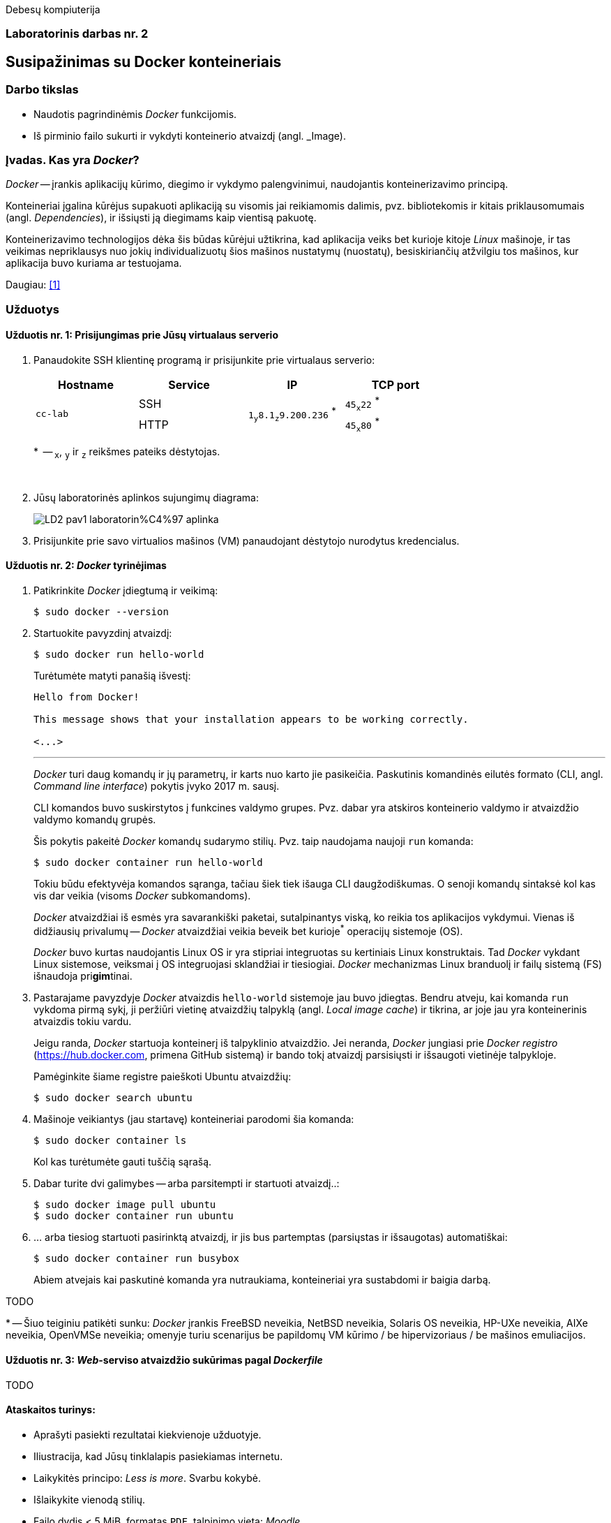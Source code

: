 Debesų kompiuterija

[.text-center]
=== Laboratorinis darbas nr. 2


[.text-center]
== Susipažinimas su Docker konteineriais


[.text-left]
=== Darbo tikslas

* Naudotis pagrindinėmis _Docker_ funkcijomis.
* Iš pirminio failo sukurti ir vykdyti konteinerio atvaizdį (angl. _Image).


[.text-left]
=== Įvadas. Kas yra _Docker_?

_Docker_ -- įrankis aplikacijų kūrimo, diegimo ir vykdymo palengvinimui, naudojantis konteinerizavimo principą.

Konteineriai įgalina kūrėjus supakuoti aplikaciją su visomis jai reikiamomis dalimis,
pvz. bibliotekomis ir kitais priklausomumais (angl. _Dependencies_),
ir išsiųsti ją diegimams kaip vientisą pakuotę.

Konteinerizavimo technologijos dėka šis būdas kūrėjui užtikrina,
kad aplikacija veiks bet kurioje kitoje _Linux_ mašinoje,
ir tas veikimas nepriklausys nuo jokių individualizuotų šios mašinos nustatymų (nuostatų), besiskiriančių atžvilgiu tos mašinos, kur aplikacija buvo kuriama ar testuojama.

Daugiau: <<1>>


[.text-left]
=== Užduotys

==== Užduotis nr. 1: **Prisijungimas prie Jūsų virtualaus serverio**


. Panaudokite SSH klientinę programą ir prisijunkite prie virtualaus serverio:
+
|===
      ^| Hostname   ^| Service    ^| IP                          +            ^| TCP port
  
  .2+.^| `cc-lab`    | SSH    .2+.^| {nbsp} `1~y~8.1~z~9.200.236` ^*^ {nbsp}      | `45~x~22` ^*^
                     | HTTP                                                       | `45~x~80` ^*^
|===
+
$$*$$  -- `~x~`, `~y~` ir `~z~` reikšmes pateiks dėstytojas.
+
{nbsp}

. Jūsų laboratorinės aplinkos sujungimų diagrama:
+
image::https://raw.githubusercontent.com/VGTU-ELF/TETfm-20/main/Semestras-3/2-Debes%C5%B3-kompiuterija/laboratoriniai-darbai/LD2-pav1-laboratorin%C4%97-aplinka.svg[]

. Prisijunkite prie savo virtualios mašinos (VM) panaudojant dėstytojo nurodytus kredencialus.


==== Užduotis nr. 2: **_Docker_ tyrinėjimas**

. Patikrinkite _Docker_ įdiegtumą ir veikimą:
+
----
$ sudo docker --version
----

. Startuokite pavyzdinį atvaizdį:
+
----
$ sudo docker run hello-world
----
+
Turėtumėte matyti panašią išvestį:
+
----
Hello from Docker!

This message shows that your installation appears to be working correctly.

<...>
----
+
---
+
_Docker_ turi daug komandų ir jų parametrų, ir karts nuo karto jie pasikeičia.
Paskutinis komandinės eilutės formato (CLI, angl. _Command line interface_) pokytis įvyko 2017 m. sausį.
+
CLI komandos buvo suskirstytos į funkcines valdymo grupes.
Pvz. dabar yra atskiros konteinerio valdymo ir atvaizdžio valdymo komandų grupės.
+
Šis pokytis pakeitė _Docker_ komandų sudarymo stilių.
Pvz. taip naudojama naujoji `run` komanda:
+
----
$ sudo docker container run hello-world
----
+
Tokiu būdu efektyvėja komandos sąranga, tačiau šiek tiek išauga CLI daugžodiškumas.
O senoji komandų sintaksė kol kas vis dar veikia (visoms _Docker_ subkomandoms).
+
_Docker_ atvaizdžiai iš esmės yra savarankiški paketai, sutalpinantys viską, ko reikia tos aplikacijos vykdymui.
Vienas iš didžiausių privalumų -- _Docker_ atvaizdžiai veikia beveik bet kurioje^*^ operacijų sistemoje (OS).  +
+
_Docker_ buvo kurtas naudojantis Linux OS ir yra stipriai integruotas su kertiniais Linux konstruktais.
Tad _Docker_ vykdant Linux sistemose, veiksmai į OS integruojasi sklandžiai ir tiesiogiai.
_Docker_ mechanizmas Linux branduolį ir failų sistemą (FS) išnaudoja pri**gim**tinai.

. Pastarajame pavyzdyje _Docker_ atvaizdis `hello-world` sistemoje jau buvo įdiegtas.
Bendru atveju, kai komanda `run` vykdoma pirmą sykį, 
ji peržiūri vietinę atvaizdžių talpyklą (angl. _Local image cache_) ir tikrina,
ar joje jau yra konteinerinis atvaizdis tokiu vardu.
+
Jeigu randa, _Docker_ startuoja konteinerį iš talpyklinio atvaizdžio.
Jei neranda, _Docker_ jungiasi prie _Docker registro_ (https://hub.docker.com, primena GitHub sistemą)
ir bando tokį atvaizdį parsisiųsti ir išsaugoti vietinėje talpykloje.
+
Pamėginkite šiame registre paieškoti Ubuntu atvaizdžių:
+
----
$ sudo docker search ubuntu
----

. Mašinoje veikiantys (jau startavę) konteineriai parodomi šia komanda:
+
----
$ sudo docker container ls
----
+
Kol kas turėtumėte gauti tuščią sąrašą.

. Dabar turite dvi galimybes -- arba parsitempti ir startuoti atvaizdį..:
+
----
$ sudo docker image pull ubuntu
$ sudo docker container run ubuntu
----

. ... arba tiesiog startuoti pasirinktą atvaizdį, ir jis bus partemptas (parsiųstas ir išsaugotas) automatiškai:
+
----
$ sudo docker container run busybox
----
+
Abiem atvejais kai paskutinė komanda yra nutraukiama, konteineriai yra sustabdomi ir baigia darbą.


TODO

$$*$$ -- Šiuo teiginiu patikėti sunku: _Docker_ įrankis FreeBSD neveikia, NetBSD neveikia, Solaris OS neveikia, HP-UXe neveikia, AIXe neveikia, OpenVMSe neveikia; omenyje turiu scenarijus be papildomų VM kūrimo / be hipervizoriaus / be mašinos emuliacijos.


==== Užduotis nr. 3: **_Web_-serviso atvaizdžio sukūrimas pagal _Dockerfile_**

TODO

==== Ataskaitos turinys:

  * Aprašyti pasiekti  rezultatai kiekvienoje užduotyje.
  * Iliustracija, kad Jūsų tinklalapis pasiekiamas internetu.
  * Laikykitės principo: _Less is more_. Svarbu kokybė.
  * Išlaikykite vienodą stilių.
  * Failo dydis < 5 MiB, formatas `PDF`, talpinimo vieta: _Moodle_.


[bibliography]
==== Nuorodos

`2020<04-01` **[[[1]]]** `opensource.com`, (atnaujinta) Red Hat, Inc. https://opensource.com/resources/what-docker[What is Docker?]
